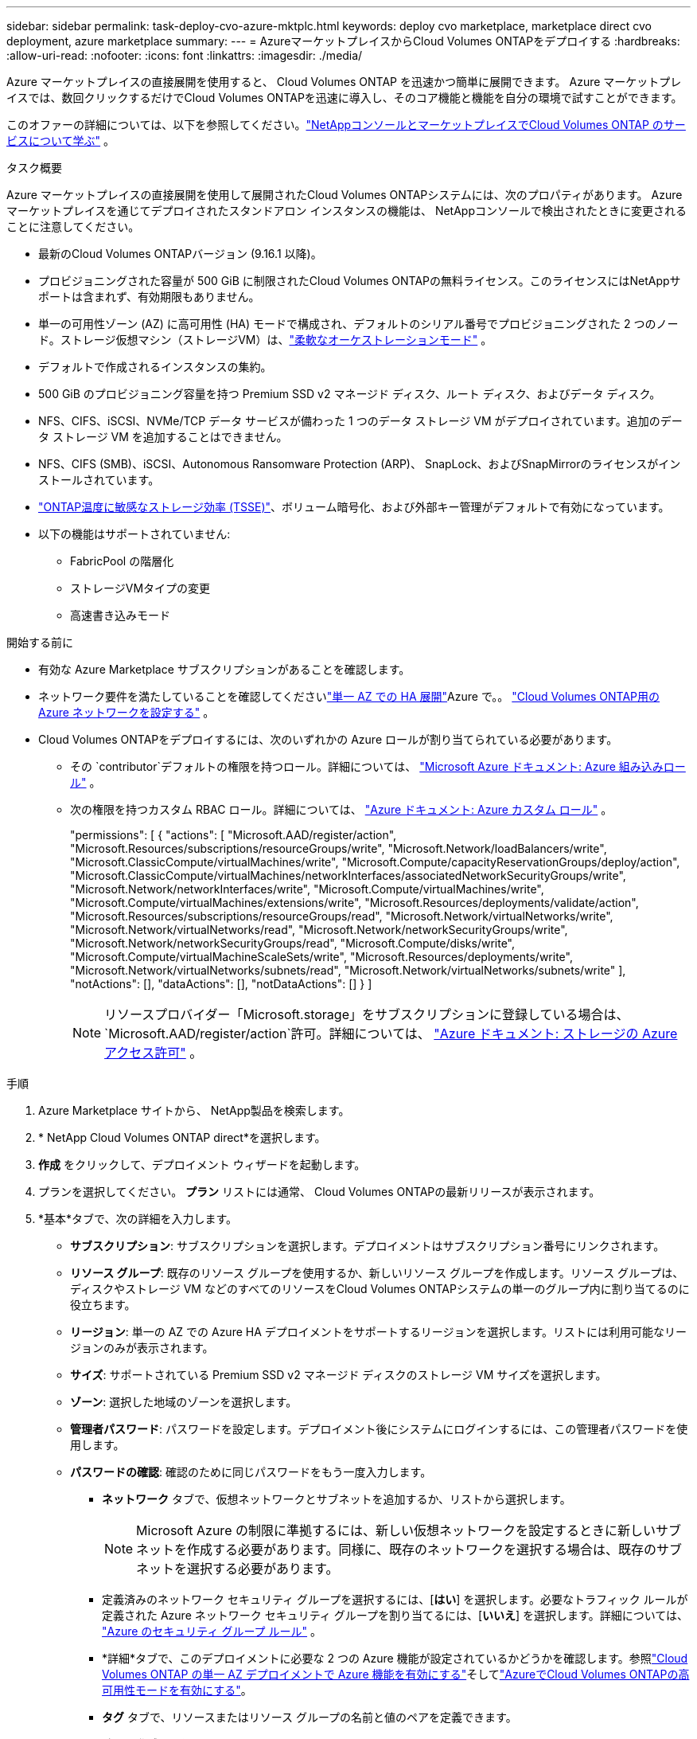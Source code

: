 ---
sidebar: sidebar 
permalink: task-deploy-cvo-azure-mktplc.html 
keywords: deploy cvo marketplace, marketplace direct cvo deployment, azure marketplace 
summary:  
---
= AzureマーケットプレイスからCloud Volumes ONTAPをデプロイする
:hardbreaks:
:allow-uri-read: 
:nofooter: 
:icons: font
:linkattrs: 
:imagesdir: ./media/


[role="lead"]
Azure マーケットプレイスの直接展開を使用すると、 Cloud Volumes ONTAP を迅速かつ簡単に展開できます。  Azure マーケットプレイスでは、数回クリックするだけでCloud Volumes ONTAPを迅速に導入し、そのコア機能と機能を自分の環境で試すことができます。

このオファーの詳細については、以下を参照してください。link:concept-azure-mktplace-direct.html["NetAppコンソールとマーケットプレイスでCloud Volumes ONTAP のサービスについて学ぶ"] 。

.タスク概要
Azure マーケットプレイスの直接展開を使用して展開されたCloud Volumes ONTAPシステムには、次のプロパティがあります。  Azure マーケットプレイスを通じてデプロイされたスタンドアロン インスタンスの機能は、 NetAppコンソールで検出されたときに変更されることに注意してください。

* 最新のCloud Volumes ONTAPバージョン (9.16.1 以降)。
* プロビジョニングされた容量が 500 GiB に制限されたCloud Volumes ONTAPの無料ライセンス。このライセンスにはNetAppサポートは含まれず、有効期限もありません。
* 単一の可用性ゾーン (AZ) に高可用性 (HA) モードで構成され、デフォルトのシリアル番号でプロビジョニングされた 2 つのノード。ストレージ仮想マシン（ストレージVM）は、link:concept-ha-azure.html#ha-single-availability-zone-configuration-with-shared-managed-disks["柔軟なオーケストレーションモード"] 。
* デフォルトで作成されるインスタンスの集約。
* 500 GiB のプロビジョニング容量を持つ Premium SSD v2 マネージド ディスク、ルート ディスク、およびデータ ディスク。
* NFS、CIFS、iSCSI、NVMe/TCP データ サービスが備わった 1 つのデータ ストレージ VM がデプロイされています。追加のデータ ストレージ VM を追加することはできません。
* NFS、CIFS (SMB)、iSCSI、Autonomous Ransomware Protection (ARP)、 SnapLock、およびSnapMirrorのライセンスがインストールされています。
* https://docs.netapp.com/us-en/ontap/volumes/enable-temperature-sensitive-efficiency-concept.html["ONTAP温度に敏感なストレージ効率 (TSSE)"^]、ボリューム暗号化、および外部キー管理がデフォルトで有効になっています。
* 以下の機能はサポートされていません:
+
** FabricPool の階層化
** ストレージVMタイプの変更
** 高速書き込みモード




.開始する前に
* 有効な Azure Marketplace サブスクリプションがあることを確認します。
* ネットワーク要件を満たしていることを確認してくださいlink:concept-ha-azure.html#ha-single-availability-zone-configuration-with-shared-managed-disks["単一 AZ での HA 展開"]Azure で。。 link:reference-networking-azure.html["Cloud Volumes ONTAP用の Azure ネットワークを設定する"] 。
* Cloud Volumes ONTAPをデプロイするには、次のいずれかの Azure ロールが割り当てられている必要があります。
+
** その `contributor`デフォルトの権限を持つロール。詳細については、 https://learn.microsoft.com/en-us/azure/role-based-access-control/built-in-roles["Microsoft Azure ドキュメント: Azure 組み込みロール"^] 。
** 次の権限を持つカスタム RBAC ロール。詳細については、 https://learn.microsoft.com/en-us/azure/role-based-access-control/custom-roles["Azure ドキュメント: Azure カスタム ロール"^] 。
+
[]
====
"permissions": [ { "actions": [ "Microsoft.AAD/register/action", "Microsoft.Resources/subscriptions/resourceGroups/write", "Microsoft.Network/loadBalancers/write", "Microsoft.ClassicCompute/virtualMachines/write", "Microsoft.Compute/capacityReservationGroups/deploy/action", "Microsoft.ClassicCompute/virtualMachines/networkInterfaces/associatedNetworkSecurityGroups/write", "Microsoft.Network/networkInterfaces/write", "Microsoft.Compute/virtualMachines/write", "Microsoft.Compute/virtualMachines/extensions/write", "Microsoft.Resources/deployments/validate/action", "Microsoft.Resources/subscriptions/resourceGroups/read", "Microsoft.Network/virtualNetworks/write", "Microsoft.Network/virtualNetworks/read", "Microsoft.Network/networkSecurityGroups/write", "Microsoft.Network/networkSecurityGroups/read", "Microsoft.Compute/disks/write", "Microsoft.Compute/virtualMachineScaleSets/write", "Microsoft.Resources/deployments/write", "Microsoft.Network/virtualNetworks/subnets/read", "Microsoft.Network/virtualNetworks/subnets/write" ], "notActions": [], "dataActions": [], "notDataActions": [] } ]

====
+

NOTE: リソースプロバイダー「Microsoft.storage」をサブスクリプションに登録している場合は、 `Microsoft.AAD/register/action`許可。詳細については、 https://learn.microsoft.com/en-us/azure/role-based-access-control/permissions/storage["Azure ドキュメント: ストレージの Azure アクセス許可"^] 。





.手順
. Azure Marketplace サイトから、 NetApp製品を検索します。
. * NetApp Cloud Volumes ONTAP direct*を選択します。
. *作成* をクリックして、デプロイメント ウィザードを起動します。
. プランを選択してください。  *プラン* リストには通常、 Cloud Volumes ONTAPの最新リリースが表示されます。
. *基本*タブで、次の詳細を入力します。
+
** *サブスクリプション*: サブスクリプションを選択します。デプロイメントはサブスクリプション番号にリンクされます。
** *リソース グループ*: 既存のリソース グループを使用するか、新しいリソース グループを作成します。リソース グループは、ディスクやストレージ VM などのすべてのリソースをCloud Volumes ONTAPシステムの単一のグループ内に割り当てるのに役立ちます。
** *リージョン*: 単一の AZ での Azure HA デプロイメントをサポートするリージョンを選択します。リストには利用可能なリージョンのみが表示されます。
** *サイズ*: サポートされている Premium SSD v2 マネージド ディスクのストレージ VM サイズを選択します。
** *ゾーン*: 選択した地域のゾーンを選択します。
** *管理者パスワード*: パスワードを設定します。デプロイメント後にシステムにログインするには、この管理者パスワードを使用します。
** *パスワードの確認*: 確認のために同じパスワードをもう一度入力します。
+
*** *ネットワーク* タブで、仮想ネットワークとサブネットを追加するか、リストから選択します。
+

NOTE: Microsoft Azure の制限に準拠するには、新しい仮想ネットワークを設定するときに新しいサブネットを作成する必要があります。同様に、既存のネットワークを選択する場合は、既存のサブネットを選択する必要があります。

*** 定義済みのネットワーク セキュリティ グループを選択するには、[*はい*] を選択します。必要なトラフィック ルールが定義された Azure ネットワーク セキュリティ グループを割り当てるには、[*いいえ*] を選択します。詳細については、 link:reference-networking-azure.html#security-group-rules["Azure のセキュリティ グループ ルール"] 。
*** *詳細*タブで、このデプロイメントに必要な 2 つの Azure 機能が設定されているかどうかを確認します。参照link:task-saz-feature.html["Cloud Volumes ONTAP の単一 AZ デプロイメントで Azure 機能を有効にする"]そしてlink:task-azure-high-availability-mode.html["AzureでCloud Volumes ONTAPの高可用性モードを有効にする"]。
*** *タグ* タブで、リソースまたはリソース グループの名前と値のペアを定義できます。
*** *確認 + 作成* タブで詳細を確認し、デプロイを開始します。






.終了後の操作
通知アイコンを選択して、デプロイメントの進行状況を表示します。  Cloud Volumes ONTAPがデプロイされた後、操作用にリストされたストレージ VM を表示できます。

アクセスできるようになったら、 ONTAP System Manager またはONTAP CLI を使用して、設定した管理者認証情報でストレージ VM にログインします。その後、ボリューム、LUN、または共有を作成し、 Cloud Volumes ONTAPのストレージ機能を使い始めることができます。



== 展開の問題のトラブルシューティング

Azure マーケットプレイスを通じて直接導入されたCloud Volumes ONTAPシステムには、 NetAppからのサポートは含まれません。展開中に問題が発生した場合、独自にトラブルシューティングして解決できます。

.手順
. Azure Marketplace サイトで、*ブート診断 > シリアル ログ* に移動します。
. シリアルログをダウンロードして調査します。
. トラブルシューティングについては、製品ドキュメントとナレッジベース (KB) の記事を参照してください。
+
** https://learn.microsoft.com/en-us/partner-center/["Azure マーケットプレイスのドキュメント"]
** https://www.netapp.com/support-and-training/documentation/["NetAppのドキュメント"]
** https://kb.netapp.com/["NetApp KB記事"]






== コンソールで展開されたシステムを検出する

Azure マーケットプレイスの直接展開を使用して展開したCloud Volumes ONTAPシステムを検出し、コンソールの *システム* ページで管理できます。コンソール エージェントはシステムを検出し、追加して必要なライセンスを適用し、これらのシステムに対してコンソールの全機能のロックを解除します。  PSSD v2 マネージド ディスクを使用した単一の AZ 内の元の HA 構成は保持され、システムは元のデプロイメントと同じ Azure サブスクリプションとリソース グループに登録されます。

.タスク概要
Azure マーケットプレイスの直接展開を使用して展開されたCloud Volumes ONTAPシステムを検出すると、コンソール エージェントは次のタスクを実行します。

* 検出されたシステムの無料ライセンスを通常の容量ベースのライセンスに置き換えますlink:concept-licensing.html#packages["フリーミアムライセンス"]。
* 展開されたシステムの既存の機能を保持し、データ保護、データ管理、セキュリティ機能などのコンソールの追加機能を追加します。
* ノードにインストールされているライセンスを、NFS、CIFS (SMB)、iSCSI、ARP、 SnapLock、およびSnapMirrorの新しいONTAPライセンスに置き換えます。
* 汎用ノードのシリアル番号を一意のシリアル番号に変換します。
* 必要に応じてリソースに新しいシステム タグを割り当てます。
* インスタンスの動的 IP アドレスを静的 IP アドレスに変換します。
* 以下の機能を有効にしますlink:task-tiering.html["FabricPool の階層化"]、link:task-verify-autosupport.html["AutoSupport"] 、 そしてlink:concept-worm.html["一度書き込み、何度も読み取り"]展開されたシステム上の (WORM) ストレージ。必要なときにコンソールからこれらの機能を有効にすることができます。
* インスタンスを検出するために使用される NSS アカウントにインスタンスを登録します。
* 容量管理機能を有効にするlink:concept-storage-management.html#capacity-management["自動モードと手動モード"]発見されたシステムについて。


.開始する前に
Azure マーケットプレイスでのデプロイが完了していることを確認します。コンソール エージェントは、展開が完了し、検出可能になった場合にのみシステムを検出できます。

.手順
コンソールでは、既存のシステムを検出するための標準の手順に従います。。 link:task-adding-systems.html["既存のCloud Volumes ONTAPシステムをコンソールに追加する"] 。

.終了後の操作
検出が完了すると、コンソールの *システム* ページにリストされているシステムを表示できます。次のようなさまざまな管理タスクを実行できます。link:task-manage-aggregates.html["総計を拡大する"] 、link:task-create-volumes.html["ボリュームの追加"] 、link:task-managing-svms-azure.html["追加のストレージVMのプロビジョニング"] 、 そしてlink:task-change-azure-vm.html["インスタンスタイプの変更"]。

.関連リンク
ストレージの作成の詳細については、 ONTAP のドキュメントを参照してください。

* https://docs.netapp.com/us-en/ontap/volumes/create-volume-task.html["NFS用のボリュームを作成する"^]
* https://docs.netapp.com/us-en/ontap-cli/lun-create.html["iSCSI用のLUNを作成する"^]
* https://docs.netapp.com/us-en/ontap-cli/vserver-cifs-share-create.html["CIFSの共有を作成する"^]

